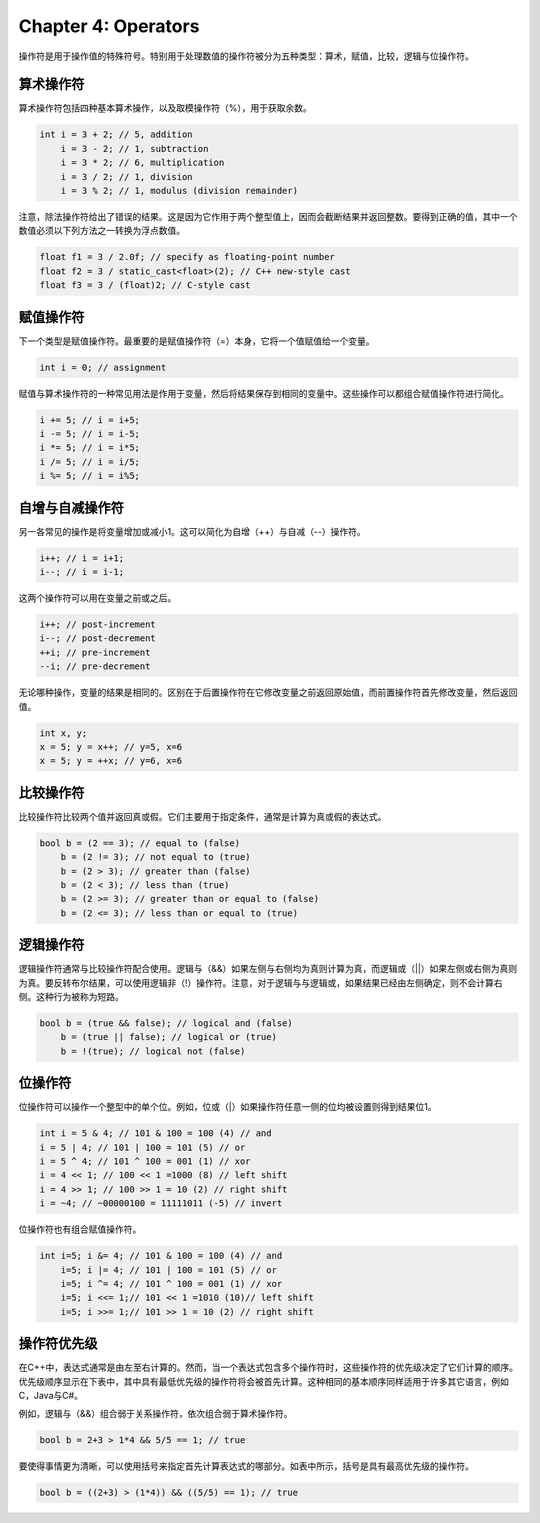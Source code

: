 Chapter 4: Operators
^^^^^^^^^^^^^^^^^^^^^^^^^^

操作符是用于操作值的特殊符号。特别用于处理数值的操作符被分为五种类型：算术，赋值，比较，逻辑与位操作符。

算术操作符
==================

算术操作符包括四种基本算术操作，以及取模操作符（%），用于获取余数。

.. code::

    int i = 3 + 2; // 5, addition
        i = 3 - 2; // 1, subtraction
        i = 3 * 2; // 6, multiplication
        i = 3 / 2; // 1, division
        i = 3 % 2; // 1, modulus (division remainder)

注意，除法操作符给出了错误的结果。这是因为它作用于两个整型值上，因而会截断结果并返回整数。要得到正确的值，其中一个数值必须以下列方法之一转换为浮点数值。

.. code::

    float f1 = 3 / 2.0f; // specify as floating-point number
    float f2 = 3 / static_cast<float>(2); // C++ new-style cast
    float f3 = 3 / (float)2; // C-style cast

赋值操作符
===================

下一个类型是赋值操作符。最重要的是赋值操作符（=）本身，它将一个值赋值给一个变量。

.. code::

    int i = 0; // assignment

赋值与算术操作符的一种常见用法是作用于变量，然后将结果保存到相同的变量中。这些操作可以都组合赋值操作符进行简化。

.. code::

    i += 5; // i = i+5;
    i -= 5; // i = i-5;
    i *= 5; // i = i*5;
    i /= 5; // i = i/5;
    i %= 5; // i = i%5;

自增与自减操作符
=====================

另一各常见的操作是将变量增加或减小1。这可以简化为自增（++）与自减（--）操作符。

.. code::

    i++; // i = i+1;
    i--; // i = i-1;

这两个操作符可以用在变量之前或之后。

.. code::

    i++; // post-increment
    i--; // post-decrement
    ++i; // pre-increment
    --i; // pre-decrement

无论哪种操作，变量的结果是相同的。区别在于后置操作符在它修改变量之前返回原始值，而前置操作符首先修改变量，然后返回值。

.. code::

    int x, y;
    x = 5; y = x++; // y=5, x=6
    x = 5; y = ++x; // y=6, x=6

比较操作符
================

比较操作符比较两个值并返回真或假。它们主要用于指定条件，通常是计算为真或假的表达式。

.. code::

    bool b = (2 == 3); // equal to (false)
        b = (2 != 3); // not equal to (true)
        b = (2 > 3); // greater than (false)
        b = (2 < 3); // less than (true)
        b = (2 >= 3); // greater than or equal to (false)
        b = (2 <= 3); // less than or equal to (true)

逻辑操作符
===============

逻辑操作符通常与比较操作符配合使用。逻辑与（&&）如果左侧与右侧均为真则计算为真，而逻辑或（||）如果左侧或右侧为真则为真。要反转布尔结果，可以使用逻辑非（!）操作符。注意，对于逻辑与与逻辑或，如果结果已经由左侧确定，则不会计算右侧。这种行为被称为短路。

.. code::

    bool b = (true && false); // logical and (false)
        b = (true || false); // logical or (true)
        b = !(true); // logical not (false)

位操作符
===============

位操作符可以操作一个整型中的单个位。例如，位或（|）如果操作符任意一侧的位均被设置则得到结果位1。

.. code::

    int i = 5 & 4; // 101 & 100 = 100 (4) // and
    i = 5 | 4; // 101 | 100 = 101 (5) // or
    i = 5 ^ 4; // 101 ^ 100 = 001 (1) // xor
    i = 4 << 1; // 100 << 1 =1000 (8) // left shift
    i = 4 >> 1; // 100 >> 1 = 10 (2) // right shift
    i = ~4; // ~00000100 = 11111011 (-5) // invert

位操作符也有组合赋值操作符。

.. code::

    int i=5; i &= 4; // 101 & 100 = 100 (4) // and
        i=5; i |= 4; // 101 | 100 = 101 (5) // or
        i=5; i ^= 4; // 101 ^ 100 = 001 (1) // xor
        i=5; i <<= 1;// 101 << 1 =1010 (10)// left shift
        i=5; i >>= 1;// 101 >> 1 = 10 (2) // right shift

操作符优先级
==================

在C++中，表达式通常是由左至右计算的。然而，当一个表达式包含多个操作符时，这些操作符的优先级决定了它们计算的顺序。优先级顺序显示在下表中，其中具有最低优先级的操作符将会被首先计算。这种相同的基本顺序同样适用于许多其它语言，例如C，Java与C#。

.. image:: _images/4-1.png

例如，逻辑与（&&）组合弱于关系操作符，依次组合弱于算术操作符。

.. code::

    bool b = 2+3 > 1*4 && 5/5 == 1; // true

要使得事情更为清晰，可以使用括号来指定首先计算表达式的哪部分。如表中所示，括号是具有最高优先级的操作符。

.. code::

    bool b = ((2+3) > (1*4)) && ((5/5) == 1); // true